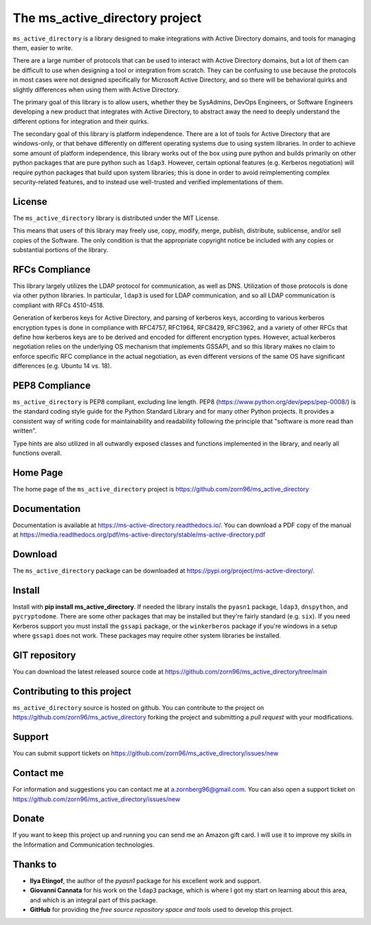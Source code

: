 The ms_active_directory project
###############################

``ms_active_directory`` is a library designed to make integrations with Active Directory domains, and tools for managing them,
easier to write.

There are a large number of protocols that can be used to interact with Active Directory domains, but
a lot of them can be difficult to use when designing a tool or integration from scratch. They can be confusing to use
because the protocols in most cases were not designed specifically for Microsoft Active Directory, and so there will be
behavioral quirks and slightly differences when using them with Active Directory.

The primary goal of this library is to allow users, whether they be SysAdmins, DevOps Engineers, or Software Engineers
developing a new product that integrates with Active Directory, to abstract away the need to deeply understand the
different options for integration and their quirks.

The secondary goal of this library is platform independence. There are a lot of tools for Active Directory that are
windows-only, or that behave differently on different operating systems due to using system libraries.
In order to achieve some amount of platform independence, this library works out of the box using pure python
and builds primarily on other python packages that are pure python such as ``ldap3``. However, certain optional
features (e.g. Kerberos negotiation) will require python packages that build upon system libraries; this is done
in order to avoid reimplementing complex security-related features, and to instead use well-trusted and verified
implementations of them.


License
-------

The ``ms_active_directory`` library is distributed under the MIT License.

This means that users of this library may freely use, copy, modify, merge, publish, distribute,
sublicense, and/or sell copies of the Software. The only condition is that the appropriate
copyright notice be included with any copies or substantial portions of the library.

RFCs Compliance
---------------

This library largely utilizes the LDAP protocol for communication, as well as DNS. Utilization of those
protocols is done via other python libraries. In particular, ``ldap3`` is used for LDAP communication,
and so all LDAP communication is compliant with RFCs 4510-4518.

Generation of kerberos keys for Active Directory, and parsing of kerberos keys, according to various
kerberos encryption types is done in compliance with RFC4757, RFC1964, RFC8429, RFC3962, and a variety
of other RFCs that define how kerberos keys are to be derived and encoded for different encryption types.
However, actual kerberos negotiation relies on the underlying OS mechanism that implements GSSAPI, and
so this library makes no claim to enforce specific RFC compliance in the actual negotiation, as even
different versions of the same OS have significant differences (e.g. Ubuntu 14 vs. 18).

PEP8 Compliance
---------------

``ms_active_directory`` is PEP8 compliant, excluding line length. PEP8 (https://www.python.org/dev/peps/pep-0008/) is
the standard coding style guide for the Python Standard Library and for many other Python projects. It provides a
consistent way of writing code for maintainability and readability following the principle that "software is more read
than written".

Type hints are also utilized in all outwardly exposed classes and functions implemented in the library, and nearly all
functions overall.


Home Page
---------

The home page of the ``ms_active_directory`` project is https://github.com/zorn96/ms_active_directory


Documentation
-------------

Documentation is available at https://ms-active-directory.readthedocs.io/. You can download a PDF copy of the manual at
https://media.readthedocs.org/pdf/ms-active-directory/stable/ms-active-directory.pdf


Download
--------

The ``ms_active_directory`` package can be downloaded at https://pypi.org/project/ms-active-directory/.


Install
-------

Install with **pip install ms_active_directory**. If needed the library installs the ``pyasn1`` package, ``ldap3``,
``dnspython``, and ``pycryptodome``. There are some other packages that may be installed but they're fairly standard
(e.g. ``six``).
If you need Kerberos support you must install the ``gssapi`` package, or the ``winkerberos`` package if you're windows
in a setup where ``gssapi`` does not work. These packages may require other system libraries be installed.

GIT repository
--------------

You can download the latest released source code at https://github.com/zorn96/ms_active_directory/tree/main


Contributing to this project
----------------------------

``ms_active_directory`` source is hosted on github. You can contribute to the project on https://github.com/zorn96/ms_active_directory
forking the project and submitting a *pull request* with your modifications.


Support
-------

You can submit support tickets on https://github.com/zorn96/ms_active_directory/issues/new


Contact me
----------

For information and suggestions you can contact me at a.zornberg96@gmail.com. You can also open a support ticket on
https://github.com/zorn96/ms_active_directory/issues/new


Donate
------

If you want to keep this project up and running you can send me an Amazon gift card. I will use it to
improve my skills in the Information and Communication technologies.


Thanks to
---------

* **Ilya Etingof**, the author of the *pyasn1* package for his excellent work and support.

* **Giovanni Cannata** for his work on the ``ldap3`` package, which is where I got my start on learning about this
  area, and which is an integral part of this package.

* **GitHub** for providing the *free source repository space and tools* used to develop this project.
